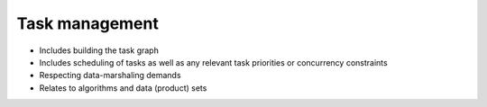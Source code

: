 Task management
^^^^^^^^^^^^^^^

- Includes building the task graph
- Includes scheduling of tasks as well as any relevant task priorities or concurrency constraints
- Respecting data-marshaling demands
- Relates to algorithms and data (product) sets
